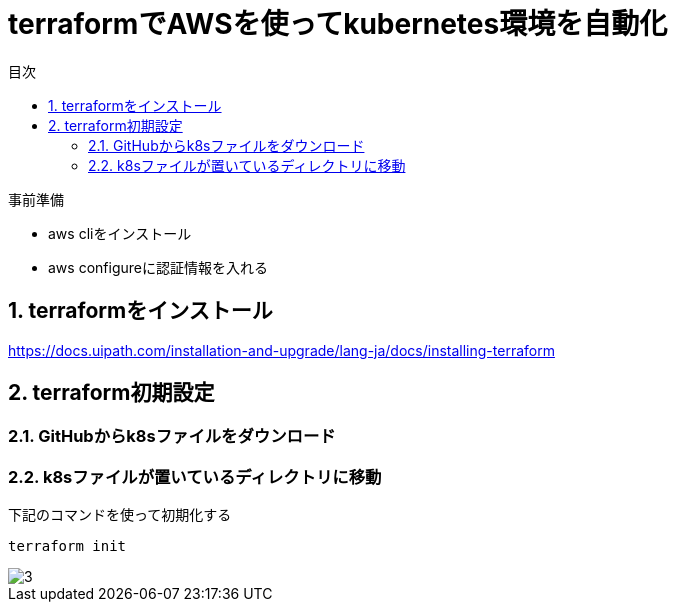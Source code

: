 = terraformでAWSを使ってkubernetes環境を自動化
:toc:
:sectnums:
:toclevels: 3
:toc-title: 目次

事前準備

* aws cliをインストール
* aws configureに認証情報を入れる

== terraformをインストール

https://docs.uipath.com/installation-and-upgrade/lang-ja/docs/installing-terraform

== terraform初期設定

=== GitHubからk8sファイルをダウンロード

=== k8sファイルが置いているディレクトリに移動


下記のコマンドを使って初期化する
----
terraform init
----

image::./images/3.png[3]












